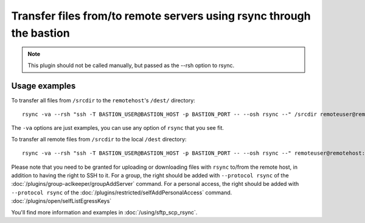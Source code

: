 Transfer files from/to remote servers using rsync through the bastion
=====================================================================

.. note::

   This plugin should not be called manually, but passed as the --rsh option to rsync.

Usage examples
--------------

To transfer all files from ``/srcdir`` to the ``remotehost``'s ``/dest/`` directory::

   rsync -va --rsh "ssh -T BASTION_USER@BASTION_HOST -p BASTION_PORT -- --osh rsync --" /srcdir remoteuser@remotehost:/dest/

The ``-va`` options are just examples, you can use any option of ``rsync`` that you see fit.

To transfer all remote files from ``/srcdir`` to the local ``/dest`` directory::

   rsync -va --rsh "ssh -T BASTION_USER@BASTION_HOST -p BASTION_PORT -- --osh rsync --" remoteuser@remotehost:/srcdir /dest/

Please note that you need to be granted for uploading or downloading files
with ``rsync`` to/from the remote host, in addition to having the right to SSH to it.
For a group, the right should be added with ``--protocol rsync`` of the :doc:`/plugins/group-aclkeeper/groupAddServer` command.
For a personal access, the right should be added with ``--protocol rsync`` of the :doc:`/plugins/restricted/selfAddPersonalAccess` command.
:doc:`/plugins/open/selfListEgressKeys`

You'll find more information and examples in :doc:`/using/sftp_scp_rsync`.

